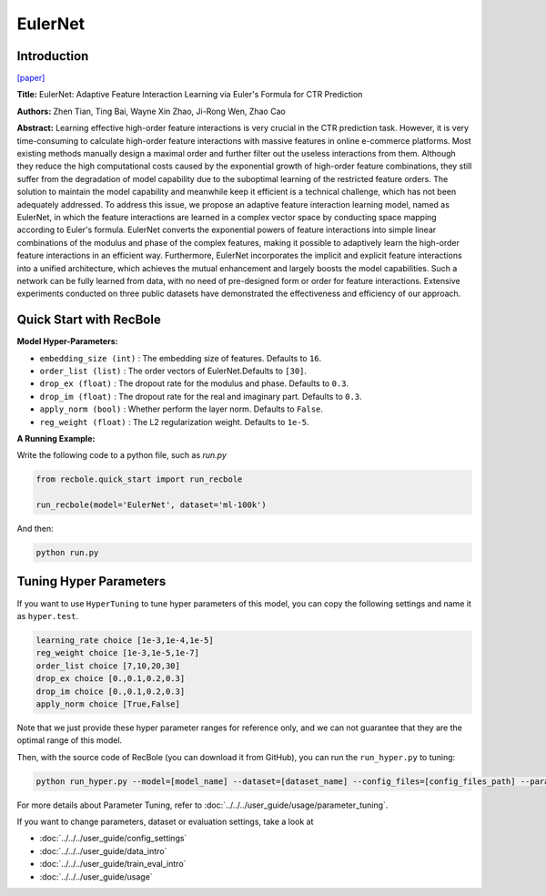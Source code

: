 EulerNet
===========

Introduction
---------------------

`[paper] <https://dl.acm.org/doi/10.1145/3539618.3591681>`_

**Title:** EulerNet: Adaptive Feature Interaction Learning via Euler's Formula for CTR Prediction

**Authors:** Zhen Tian, Ting Bai, Wayne Xin Zhao, Ji-Rong Wen, Zhao Cao

**Abstract:**  Learning effective high-order feature interactions is very crucial in the CTR prediction task. However, it is very time-consuming to calculate high-order feature interactions with massive features in online e-commerce platforms. Most existing methods manually design a maximal order and further filter out the useless interactions from them. Although they reduce the high computational costs caused by the exponential growth of high-order feature combinations, they still suffer from the degradation of model capability due to the suboptimal learning of the restricted feature orders. The solution to maintain the model capability and meanwhile keep it efficient is a technical challenge, which has not been adequately addressed. To address this issue, we propose an adaptive feature interaction learning model, named as EulerNet, in which the feature interactions are learned in a complex vector space by conducting space mapping according to Euler's formula. EulerNet converts the exponential powers of feature interactions into simple linear combinations of the modulus and phase of the complex features, making it possible to adaptively learn the high-order feature interactions in an efficient way. Furthermore, EulerNet incorporates the implicit and explicit feature interactions into a unified architecture, which achieves the mutual enhancement and largely boosts the model capabilities. Such a network can be fully learned from data, with no need of pre-designed form or order for feature interactions. Extensive experiments conducted on three public datasets have demonstrated the effectiveness and efficiency of our approach. 

.. image:: ../../../asset/eulernet.png  
    :width: 500
    :align: center

Quick Start with RecBole
-------------------------

**Model Hyper-Parameters:**

- ``embedding_size (int)`` : The embedding size of features. Defaults to ``16``.
- ``order_list (list)`` : The order vectors of EulerNet.Defaults to ``[30]``.
- ``drop_ex (float)`` : The dropout rate for the modulus and phase. Defaults to ``0.3``.
- ``drop_im (float)`` : The dropout rate for the real and imaginary part. Defaults to ``0.3``.
- ``apply_norm (bool)`` : Whether perform the layer norm. Defaults to ``False``.
- ``reg_weight (float)`` : The L2 regularization weight. Defaults to ``1e-5``.

**A Running Example:**

Write the following code to a python file, such as `run.py`

.. code:: python

   from recbole.quick_start import run_recbole

   run_recbole(model='EulerNet', dataset='ml-100k')

And then:

.. code:: bash

   python run.py

Tuning Hyper Parameters
-------------------------

If you want to use ``HyperTuning`` to tune hyper parameters of this model, you can copy the following settings and name it as ``hyper.test``.

.. code:: bash

    learning_rate choice [1e-3,1e-4,1e-5]
    reg_weight choice [1e-3,1e-5,1e-7]
    order_list choice [7,10,20,30]
    drop_ex choice [0.,0.1,0.2,0.3]
    drop_im choice [0.,0.1,0.2,0.3]
    apply_norm choice [True,False]

Note that we just provide these hyper parameter ranges for reference only, and we can not guarantee that they are the optimal range of this model.

Then, with the source code of RecBole (you can download it from GitHub), you can run the ``run_hyper.py`` to tuning:

.. code:: bash

	python run_hyper.py --model=[model_name] --dataset=[dataset_name] --config_files=[config_files_path] --params_file=hyper.test

For more details about Parameter Tuning, refer to :doc:`../../../user_guide/usage/parameter_tuning`.


If you want to change parameters, dataset or evaluation settings, take a look at

- :doc:`../../../user_guide/config_settings`
- :doc:`../../../user_guide/data_intro`
- :doc:`../../../user_guide/train_eval_intro`
- :doc:`../../../user_guide/usage`


